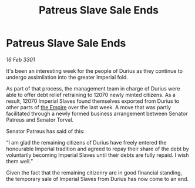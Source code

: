 :PROPERTIES:
:ID:       0390a8ac-a786-42f6-9e20-200a859b80a9
:END:
#+title: Patreus Slave Sale Ends
#+filetags: :3301:galnet:

* Patreus Slave Sale Ends

/16 Feb 3301/

It's been an interesting week for the people of Durius as they continue to undergo assimilation into the greater Imperial fold.  

As part of that process, the management team in charge of Durius were able to offer debt relief retraining to 12070 newly minted citizens. As a result, 12070 Imperial Slaves found themselves exported from Durius to other parts of [[id:77cf2f14-105e-4041-af04-1213f3e7383c][the Empire]] over the last week. A move that was partly facilitated through a newly formed business arrangement between Senator Patreus and Senator Torval.  

Senator Patreus has said of this: 

“I am glad the remaining citizens of Durius have freely entered the honourable Imperial tradition and agreed to repay their share of the debt by voluntarily becoming Imperial Slaves until their debts are fully repaid. I wish them well.” 

Given the fact that the remaining citizenry are in good financial standing, the temporary sale of Imperial Slaves from Durius has now come to an end.
